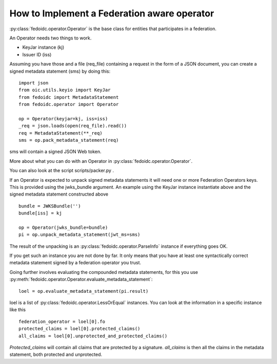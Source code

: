 .. _howto_operator:

How to Implement a Federation aware operator
============================================

:py:class:`fedoidc.operator.Operator` is the base class for entities
that participates in a federation.

An Operator needs two things to work.

* KeyJar instance (kj)
* Issuer ID (iss)

Assuming you have those and a file (req_file) containing a request in the
form of a JSON document, you can create a signed metadata statement (sms) by
doing this::

    import json
    from oic.utils.keyio import KeyJar
    from fedoidc import MetadataStatement
    from fedoidc.operator import Operator

    op = Operator(keyjar=kj, iss=iss)
    _req = json.loads(open(req_file).read())
    req = MetadataStatement(**_req)
    sms = op.pack_metadata_statement(req)


sms will contain a signed JSON Web token.

More about what you can do with an Operator in
:py:class:`fedoidc.operator.Operator`.

You can also look at the script scripts/packer.py .

If an Operator is expected to unpack signed metadata statements it will need
one or more Federation Operators keys. This is provided using the jwks_bundle
argument.
An example using the KeyJar instance instantiate above and the signed metadata
statement constructed above ::

    bundle = JWKSBundle('')
    bundle[iss] = kj

    op = Operator(jwks_bundle=bundle)
    pi = op.unpack_metadata_statement(jwt_ms=sms)

The result of the unpacking is an :py:class:`fedoidc.operator.ParseInfo`
instance if everything goes OK.

If you get such an instance you are not done by far. It only means that you
have at least one syntactically correct metadata statement signed by a
federation operator you trust.

Going further involves evaluating the compounded metadata statements, for this
you use :py:meth:`fedoidc.operator.Operator.evaluate_metadata_statement`::

    loel = op.evaluate_metadata_statement(pi.result)

loel is a list of :py:class:`fedoidc.operator.LessOrEqual` instances.
You can look at the information in a specific instance like this ::

    federation_operator = loel[0].fo
    protected_claims = loel[0].protected_claims()
    all_claims = loel[0].unprotected_and_protected_claims()

*Protected_claims* will contain all claims that are protected by a signature.
*all_claims* is then all the claims in the metadata statement, both protected and
unprotected.